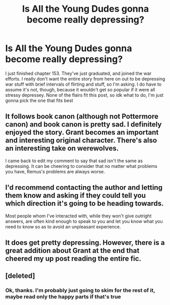 #+TITLE: Is All the Young Dudes gonna become really depressing?

* Is All the Young Dudes gonna become really depressing?
:PROPERTIES:
:Author: Mudkip_In_Ravenclaw
:Score: 2
:DateUnix: 1610572867.0
:DateShort: 2021-Jan-14
:FlairText: Review
:END:
I just finished chapter 153. They've just graduated, and joined the war efforts. I really don't want the entire story from here on out to be depressing war stuff with brief intervals of flirting and stuff, so I'm asking. I do have to assume it's not, though, because it wouldn't get so popular if it were all stressy depressey. None of the flairs fit this post, so idk what to do, I'm just gonna pick the one that fits best


** It follows book canon (although not Pottermore canon) and book canon is pretty sad. I definitely enjoyed the story. Grant becomes an important and interesting original character. There's also an interesting take on werewolves.

I came back to edit my comment to say that sad isn't the same as depressing. It can be cheering to consider that no matter what problems you have, Remus's problems are always worse.
:PROPERTIES:
:Author: MTheLoud
:Score: 5
:DateUnix: 1610574480.0
:DateShort: 2021-Jan-14
:END:


** I'd recommend contacting the author and letting them know and asking if they could tell you which direction it's going to be heading towards.

Most people whom I've interacted with, while they won't give outright answers, are often kind enough to speak to you and let you know what you need to know so as to avoid an unpleasant experience.
:PROPERTIES:
:Author: Snoo-31074
:Score: 2
:DateUnix: 1610575279.0
:DateShort: 2021-Jan-14
:END:


** It does get pretty depressing. However, there is a great addition about Grant at the end that cheered my up post reading the entire fic.
:PROPERTIES:
:Author: KatieLily_Simmer
:Score: 2
:DateUnix: 1610610460.0
:DateShort: 2021-Jan-14
:END:


** [deleted]
:PROPERTIES:
:Score: 2
:DateUnix: 1610575681.0
:DateShort: 2021-Jan-14
:END:

*** Ok, thanks. I'm probably just going to skim for the rest of it, maybe read only the happy parts if that's true
:PROPERTIES:
:Author: Mudkip_In_Ravenclaw
:Score: 1
:DateUnix: 1610582438.0
:DateShort: 2021-Jan-14
:END:
